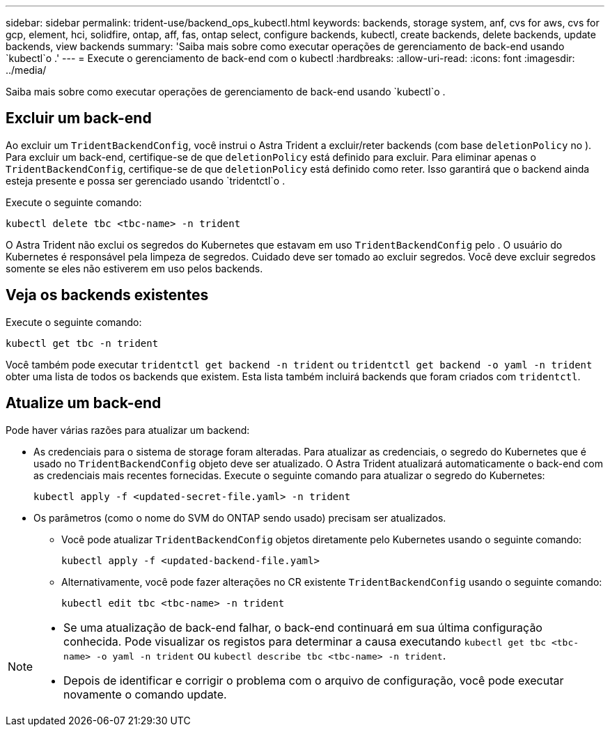 ---
sidebar: sidebar 
permalink: trident-use/backend_ops_kubectl.html 
keywords: backends, storage system, anf, cvs for aws, cvs for gcp, element, hci, solidfire, ontap, aff, fas, ontap select, configure backends, kubectl, create backends, delete backends, update backends, view backends 
summary: 'Saiba mais sobre como executar operações de gerenciamento de back-end usando `kubectl`o .' 
---
= Execute o gerenciamento de back-end com o kubectl
:hardbreaks:
:allow-uri-read: 
:icons: font
:imagesdir: ../media/


[role="lead"]
Saiba mais sobre como executar operações de gerenciamento de back-end usando `kubectl`o .



== Excluir um back-end

Ao excluir um `TridentBackendConfig`, você instrui o Astra Trident a excluir/reter backends (com base `deletionPolicy` no ). Para excluir um back-end, certifique-se de que `deletionPolicy` está definido para excluir. Para eliminar apenas o `TridentBackendConfig`, certifique-se de que `deletionPolicy` está definido como reter. Isso garantirá que o backend ainda esteja presente e possa ser gerenciado usando `tridentctl`o .

Execute o seguinte comando:

[listing]
----
kubectl delete tbc <tbc-name> -n trident
----
O Astra Trident não exclui os segredos do Kubernetes que estavam em uso `TridentBackendConfig` pelo . O usuário do Kubernetes é responsável pela limpeza de segredos. Cuidado deve ser tomado ao excluir segredos. Você deve excluir segredos somente se eles não estiverem em uso pelos backends.



== Veja os backends existentes

Execute o seguinte comando:

[listing]
----
kubectl get tbc -n trident
----
Você também pode executar `tridentctl get backend -n trident` ou `tridentctl get backend -o yaml -n trident` obter uma lista de todos os backends que existem. Esta lista também incluirá backends que foram criados com `tridentctl`.



== Atualize um back-end

Pode haver várias razões para atualizar um backend:

* As credenciais para o sistema de storage foram alteradas. Para atualizar as credenciais, o segredo do Kubernetes que é usado no `TridentBackendConfig` objeto deve ser atualizado. O Astra Trident atualizará automaticamente o back-end com as credenciais mais recentes fornecidas. Execute o seguinte comando para atualizar o segredo do Kubernetes:
+
[listing]
----
kubectl apply -f <updated-secret-file.yaml> -n trident
----
* Os parâmetros (como o nome do SVM do ONTAP sendo usado) precisam ser atualizados.
+
** Você pode atualizar `TridentBackendConfig` objetos diretamente pelo Kubernetes usando o seguinte comando:
+
[listing]
----
kubectl apply -f <updated-backend-file.yaml>
----
** Alternativamente, você pode fazer alterações no CR existente `TridentBackendConfig` usando o seguinte comando:
+
[listing]
----
kubectl edit tbc <tbc-name> -n trident
----




[NOTE]
====
* Se uma atualização de back-end falhar, o back-end continuará em sua última configuração conhecida. Pode visualizar os registos para determinar a causa executando `kubectl get tbc <tbc-name> -o yaml -n trident` ou `kubectl describe tbc <tbc-name> -n trident`.
* Depois de identificar e corrigir o problema com o arquivo de configuração, você pode executar novamente o comando update.


====
